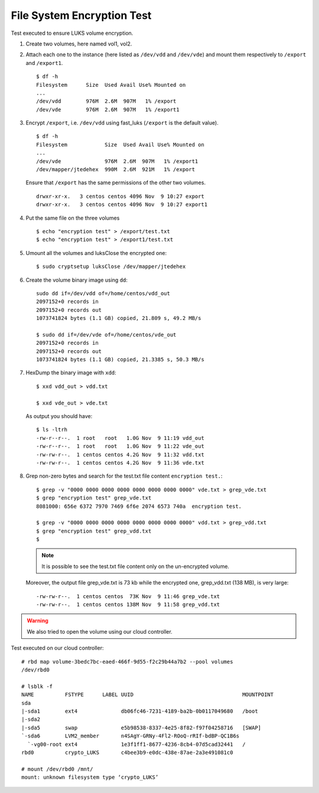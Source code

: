 File System Encryption Test
===========================
Test executed to ensure LUKS volume encryption.

#. Create two volumes, here named vol1, vol2.

#. Attach each one to the instance (here listed as ``/dev/vdd`` and ``/dev/vde``) and mount them respectively to ``/export`` and ``/export1``.

   ::

     $ df -h
     Filesystem      Size  Used Avail Use% Mounted on
     ...
     /dev/vdd        976M  2.6M  907M   1% /export
     /dev/vde        976M  2.6M  907M   1% /export1

#. Encrypt ``/export``, i.e. ``/dev/vdd`` using fast_luks (``/export`` is the default value).

   ::

     $ df -h
     Filesystem            Size  Used Avail Use% Mounted on
     ...
     /dev/vde              976M  2.6M  907M   1% /export1
     /dev/mapper/jtedehex  990M  2.6M  921M   1% /export

   Ensure that ``/export`` has the same permissions of the other two volumes.

   ::

     drwxr-xr-x.   3 centos centos 4096 Nov  9 10:27 export
     drwxr-xr-x.   3 centos centos 4096 Nov  9 10:27 export1

#. Put the same file on the three volumes

   ::

     $ echo "encryption test" > /export/test.txt
     $ echo "encryption test" > /export1/test.txt

#. Umount all the volumes and luksClose the encrypted one:

   ::

     $ sudo cryptsetup luksClose /dev/mapper/jtedehex

#. Create the volume binary image using ``dd``:

   ::

     sudo dd if=/dev/vdd of=/home/centos/vdd_out
     2097152+0 records in
     2097152+0 records out
     1073741824 bytes (1.1 GB) copied, 21.809 s, 49.2 MB/s

     $ sudo dd if=/dev/vde of=/home/centos/vde_out
     2097152+0 records in
     2097152+0 records out
     1073741824 bytes (1.1 GB) copied, 21.3385 s, 50.3 MB/s

#. HexDump the binary image with ``xdd``:

   ::

     $ xxd vdd_out > vdd.txt

     $ xxd vde_out > vde.txt

   As output you should have:

   ::

     $ ls -ltrh
     -rw-r--r--.  1 root   root   1.0G Nov  9 11:19 vdd_out
     -rw-r--r--.  1 root   root   1.0G Nov  9 11:22 vde_out
     -rw-rw-r--.  1 centos centos 4.2G Nov  9 11:32 vdd.txt
     -rw-rw-r--.  1 centos centos 4.2G Nov  9 11:36 vde.txt

#. Grep non-zero bytes and search for the test.txt file content ``encryption test.``: 

   ::

     $ grep -v "0000 0000 0000 0000 0000 0000 0000 0000" vde.txt > grep_vde.txt
     $ grep "encryption test" grep_vde.txt 
     8081000: 656e 6372 7970 7469 6f6e 2074 6573 740a  encryption test. 

     $ grep -v "0000 0000 0000 0000 0000 0000 0000 0000" vdd.txt > grep_vdd.txt
     $ grep "encryption test" grep_vdd.txt 
     $ 

   .. Note::

      It is possible to see the test.txt file content only on the un-encrypted volume.


   Moreover, the output file grep_vde.txt is 73 kb while the encrypted one, grep_vdd.txt (138 MB), is very large:

   ::

     -rw-rw-r--.  1 centos centos  73K Nov  9 11:46 grep_vde.txt
     -rw-rw-r--.  1 centos centos 138M Nov  9 11:58 grep_vdd.txt


.. Warning::

   We also tried to open the volume using our cloud controller.

Test executed on our cloud controller:

::

  # rbd map volume-3bedc7bc-eaed-466f-9d55-f2c29b44a7b2 --pool volumes
  /dev/rbd0
  
  # lsblk -f
  NAME          FSTYPE      LABEL UUID                                   MOUNTPOINT
  sda                                                                    
  |-sda1        ext4              db06fc46-7231-4189-ba2b-0b0117049680   /boot
  |-sda2                                                                 
  |-sda5        swap              e5b98538-8337-4e25-8f82-f97f04258716   [SWAP]
  `-sda6        LVM2_member       n4SAgY-GRNy-4Fl2-ROoQ-rRIf-bdBP-QC1B6s
    `-vg00-root ext4              1e3f1ff1-8677-4236-8cb4-07d5cad32441   /
  rbd0          crypto_LUKS       c4bee3b9-e0dc-438e-87ae-2a3e491081c0   
  
  # mount /dev/rbd0 /mnt/
  mount: unknown filesystem type ‘crypto_LUKS’
